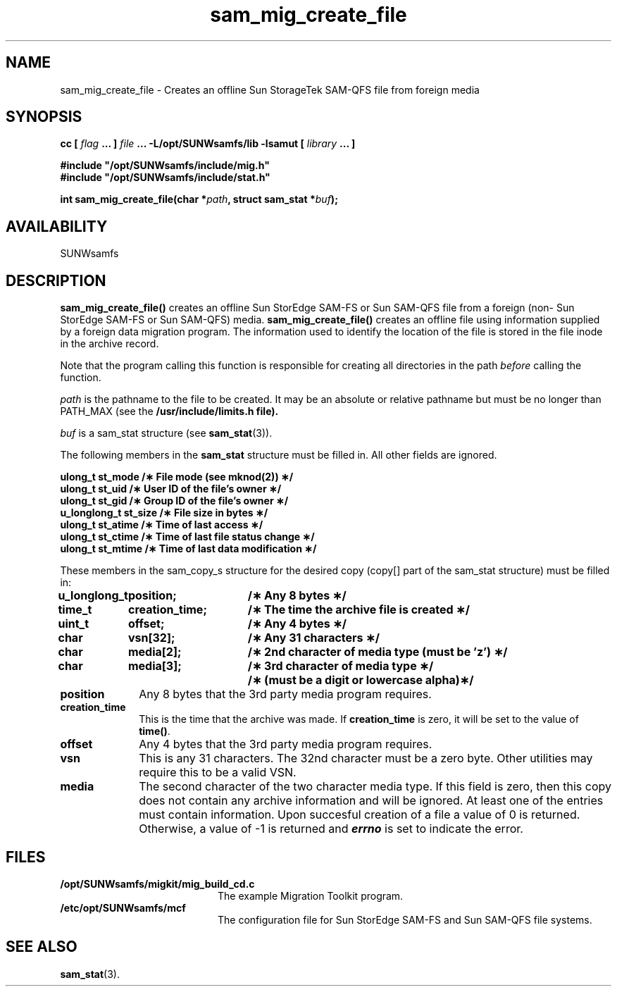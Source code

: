 .\" $Revision: 1.18 $
.ds ]W Sun Microsystems
.\" SAM-QFS_notice_begin
.\"
.\" CDDL HEADER START
.\"
.\" The contents of this file are subject to the terms of the
.\" Common Development and Distribution License (the "License").
.\" You may not use this file except in compliance with the License.
.\"
.\" You can obtain a copy of the license at pkg/OPENSOLARIS.LICENSE
.\" or http://www.opensolaris.org/os/licensing.
.\" See the License for the specific language governing permissions
.\" and limitations under the License.
.\"
.\" When distributing Covered Code, include this CDDL HEADER in each
.\" file and include the License file at pkg/OPENSOLARIS.LICENSE.
.\" If applicable, add the following below this CDDL HEADER, with the
.\" fields enclosed by brackets "[]" replaced with your own identifying
.\" information: Portions Copyright [yyyy] [name of copyright owner]
.\"
.\" CDDL HEADER END
.\"
.\" Copyright 2009 Sun Microsystems, Inc.  All rights reserved.
.\" Use is subject to license terms.
.\"
.\" SAM-QFS_notice_end
.TH sam_mig_create_file 3 "20 Dec 2007"
.SH NAME
sam_mig_create_file \- Creates an offline Sun StorageTek \%SAM-QFS file from foreign media
.SH SYNOPSIS
.LP
.BI "cc [ " "flag"
.BI " ... ] " "file"
.BI " ... -L/opt/SUNWsamfs/lib -lsamut [ " "library" " ... ]"
.LP
.nf
.ft 3
#include "/opt/SUNWsamfs/include/mig.h"
#include "/opt/SUNWsamfs/include/stat.h"
.ft
.fi
.LP
.BI "int sam_mig_create_file(char *" "path" ,
.BI "struct sam_stat *" "buf" );
.SH AVAILABILITY
SUNWsamfs
.SH DESCRIPTION
.B sam_mig_create_file(\|)
creates an offline Sun StorEdge \%SAM-FS or Sun \%SAM-QFS file from a foreign
(non- Sun StorEdge \%SAM-FS or Sun \%SAM-QFS) media.
.B sam_mig_create_file(\|)
creates an offline file using information supplied by a foreign data
migration program.  The information used to identify the location of the
file is stored in the file inode in the archive record.
.PP
Note that the program calling this function is responsible for creating all
directories in the path
.I before
calling the function.
.PP
.I path
is the pathname to the file to be created.
It may be an absolute or relative pathname but must be no longer
than PATH_MAX (see the
.B /usr/include/limits.h file).
.PP
.I buf
is a sam_stat structure (see \fBsam_stat\fR(3)).
.PP
The following members in the \fBsam_stat\fR structure must
be filled in.  All other fields are ignored.
.PP
.nf
.ft 3
ulong_t       st_mode      /\(** File mode (see mknod(2)) \(**/
ulong_t       st_uid       /\(** User ID of the file's owner \(**/
ulong_t       st_gid       /\(** Group ID of the file's owner \(**/
u_longlong_t  st_size      /\(** File size in bytes \(**/
ulong_t       st_atime     /\(** Time of last access      \(**/
ulong_t       st_ctime     /\(** Time of last file status change \(**/
ulong_t       st_mtime     /\(** Time of last data modification  \(**/
.ft 1
.fi
.PP
.ne 12
These members in the sam_copy_s structure for the desired copy
(copy[] part of the sam_stat structure) must be filled in:
.nf
.ft 3
.ta 14n 30n
u_longlong_t	position;	/\(** Any 8 bytes \(**/
time_t	creation_time;	/\(** The time the archive file is created \(**/
uint_t	offset;	/\(** Any 4 bytes \(**/
char	vsn[32];	/\(** Any 31 characters \(**/
char	media[2];	/\(** 2nd character of media type (must be 'z') \(**/
char	media[3];	/\(** 3rd character of media type \(**/
		/\(** (must be a digit or lowercase alpha)\(**/
.ft 1
.fi
.PP
.TP 10
.B position
Any 8 bytes that the 3rd party media program requires.
.TP
.B creation_time
This is the time that the archive was made.  If
.B creation_time
is zero, it will be
set to the value of \fBtime()\fR.
.TP
.B offset
Any 4 bytes that the 3rd party media program requires.
.TP
.B vsn
This is any 31 characters.  The 32nd character must be a zero byte.
Other utilities may require this to be a valid VSN.
.TP
.B media
The second character of the two character media type.  If this field is zero,
then this copy does not contain any archive information and will be ignored.
At least one of the entries must contain information.
.sh "RETURN VALUES"
Upon succesful creation of a file a value of 0 is returned.
Otherwise, a value of \-1 is returned and
\f4errno\fP
is set to indicate the error.
.ft 3
.SH FILES
.TP 20
.B /opt/SUNWsamfs/migkit/mig_build_cd.c
The example Migration Toolkit program.
.TP
.B /etc/opt/SUNWsamfs/mcf
The configuration file for Sun StorEdge \%SAM-FS and Sun \%SAM-QFS file systems.
.SH "SEE ALSO"
.BR sam_stat (3).
